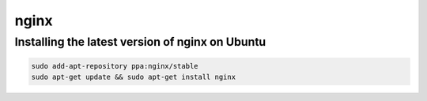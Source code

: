nginx
=====

Installing the latest version of nginx on Ubuntu
------------------------------------------------

.. code-block:: console

    sudo add-apt-repository ppa:nginx/stable
    sudo apt-get update && sudo apt-get install nginx
